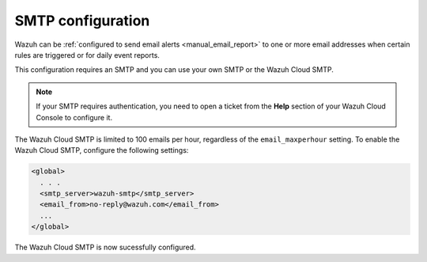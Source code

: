 .. Copyright (C) 2020 Wazuh, Inc.

.. _cloud_your_environment_configure_email_alerts:

.. meta::
  :description: Learn about how to configure your email alerts

SMTP configuration
==================

Wazuh can be :ref:`configured to send email alerts <manual_email_report>` to one or more email addresses when certain rules are triggered or for daily event reports.

This configuration requires an SMTP and you can use your own SMTP or the Wazuh Cloud SMTP.

.. note::

  If your SMTP requires authentication, you need to open a ticket from the **Help** section of your Wazuh Cloud Console to configure it.

The Wazuh Cloud SMTP is limited to 100 emails per hour, regardless of the ``email_maxperhour`` setting. To enable the Wazuh Cloud SMTP, configure the following settings:

.. code-block::

   <global>
     . . .
     <smtp_server>wazuh-smtp</smtp_server>
     <email_from>no-reply@wazuh.com</email_from>
     ...
   </global>

The Wazuh Cloud SMTP is now sucessfully configured.